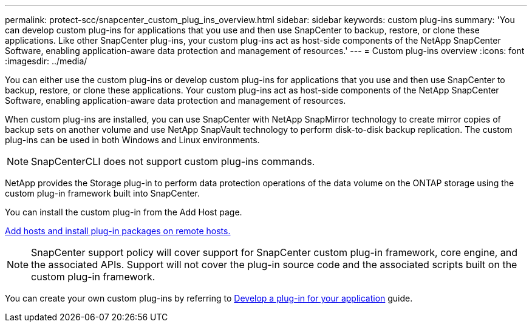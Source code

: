---
permalink: protect-scc/snapcenter_custom_plug_ins_overview.html
sidebar: sidebar
keywords: custom plug-ins
summary: 'You can develop custom plug-ins for applications that you use and then use SnapCenter to backup, restore, or clone these applications. Like other SnapCenter plug-ins, your custom plug-ins act as host-side components of the NetApp SnapCenter Software, enabling application-aware data protection and management of resources.'
---
= Custom plug-ins overview
:icons: font
:imagesdir: ../media/

[.lead]
You can either use the custom plug-ins or develop custom plug-ins for applications that you use and then use SnapCenter to backup, restore, or clone these applications. Your custom plug-ins act as host-side components of the NetApp SnapCenter Software, enabling application-aware data protection and management of resources.

When custom plug-ins are installed, you can use SnapCenter with NetApp SnapMirror technology to create mirror copies of backup sets on another volume and use NetApp SnapVault technology to perform disk-to-disk backup replication. The custom plug-ins can be used in both Windows and Linux environments.

NOTE: SnapCenterCLI does not support custom plug-ins commands.

NetApp provides the Storage plug-in to perform data protection operations of the data volume on the ONTAP storage using the custom plug-in framework built into SnapCenter.

You can install the custom plug-in from the Add Host page.

link:add_hosts_and_install_plug_in_packages_on_remote_hosts.html[Add hosts and install plug-in packages on remote hosts.^]

NOTE: SnapCenter support policy will cover support for SnapCenter custom plug-in framework, core engine, and the associated APIs. Support will not cover the plug-in source code and the associated scripts built on the custom plug-in framework.

You can create your own custom plug-ins by referring to link:develop_a_plug_in_for_your_application.html[Develop a plug-in for your application^] guide.
